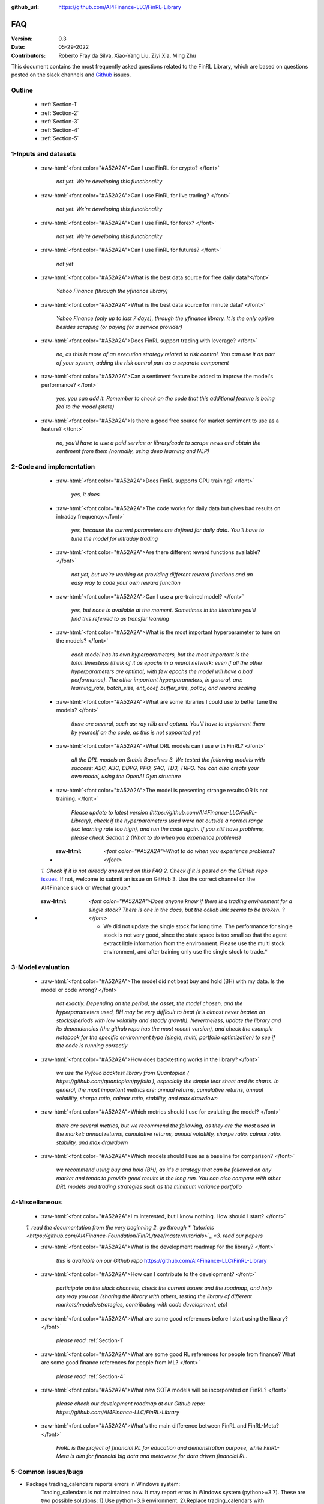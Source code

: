 :github_url: https://github.com/AI4Finance-LLC/FinRL-Library

=============================
FAQ
=============================

:Version: 0.3
:Date: 05-29-2022
:Contributors: Roberto Fray da Silva, Xiao-Yang Liu, Ziyi Xia, Ming Zhu


This document contains the most frequently asked questions related to the FinRL Library, which are based on questions posted on the slack channels and Github_ issues.

.. _Github: https://github.com/AI4Finance-Foundation/FinRL


Outline
==================

    - :ref:`Section-1`

    - :ref:`Section-2`

    - :ref:`Section-3`

    - :ref:`Section-4`

    - :ref:`Section-5`


.. _Section-1:

1-Inputs and datasets
========================================================================

	.. role:: raw-html(raw)
	   :format: html

    - :raw-html:`<font color="#A52A2A">Can I use FinRL for crypto? </font>`

	*not yet. We're developing this functionality*

    - :raw-html:`<font color="#A52A2A">Can I use FinRL for live trading?  </font>`

	*not yet. We're developing this functionality*

    - :raw-html:`<font color="#A52A2A">Can I use FinRL for forex? </font>`

	*not yet. We're developing this functionality*

    - :raw-html:`<font color="#A52A2A">Can I use FinRL for futures? </font>`

	*not yet*

    -  :raw-html:`<font color="#A52A2A">What is the best data source for free daily data?</font>`

	*Yahoo Finance (through the yfinance library)*

    - :raw-html:`<font color="#A52A2A">What is the best data source for minute data? </font>`

	*Yahoo Finance (only up to last 7 days), through the yfinance library. It is the only option besides scraping (or paying for a service provider)*

    - :raw-html:`<font color="#A52A2A">Does FinRL support trading with leverage? </font>`

	*no, as this is more of an execution strategy related to risk control. You can use it as part of your system, adding the risk control part as a separate component*

    - :raw-html:`<font color="#A52A2A">Can a sentiment feature be added to improve the model's performance? </font>`

	*yes, you can add it. Remember to check on the code that this additional feature is being fed to the model (state)*

    - :raw-html:`<font color="#A52A2A">Is there a good free source for market sentiment to use as a feature?  </font>`

	*no, you'll have to use a paid service or library/code to scrape news and obtain the sentiment from them (normally, using deep learning and NLP)*

.. _Section-2:

2-Code and implementation
========================================================================

	.. role:: raw-html(raw)
	   :format: html

    - :raw-html:`<font color="#A52A2A">Does FinRL supports GPU training?  </font>`

	*yes, it does*

    - :raw-html:`<font color="#A52A2A">The code works for daily data but gives bad results on intraday frequency.</font>`

	*yes, because the current parameters are defined for daily data. You'll have to tune the model for intraday trading*

    - :raw-html:`<font color="#A52A2A">Are there different reward functions available? </font>`

	*not yet, but we're working on providing different reward functions and an easy way to code your own reward function*

    - :raw-html:`<font color="#A52A2A">Can I use a pre-trained model?  </font>`

	*yes, but none is available at the moment. Sometimes in the literature you'll find this referred to as transfer learning*

    - :raw-html:`<font color="#A52A2A">What is the most important hyperparameter to tune on the models?  </font>`

	*each model has its own hyperparameters, but the most important is the total_timesteps (think of it as epochs in a neural network: even if all the other hyperparameters are optimal, with few epochs the model will have a bad performance). The other important hyperparameters, in general, are: learning_rate, batch_size, ent_coef, buffer_size, policy, and reward scaling*

    - :raw-html:`<font color="#A52A2A">What are some libraries I could use to better tune the models? </font>`

	*there are several, such as: ray rllib and optuna. You'll have to implement them by yourself on the code, as this is not supported yet*

    - :raw-html:`<font color="#A52A2A">What DRL models can i use with FinRL?  </font>`

	*all the DRL models on Stable Baselines 3. We tested the following models with success: A2C, A3C, DDPG, PPO, SAC, TD3, TRPO. You can also create your own model, using the OpenAI Gym structure*

    - :raw-html:`<font color="#A52A2A">The model is presenting strange results OR is not training.   </font>`

	*Please update to latest version (https://github.com/AI4Finance-LLC/FinRL-Library), check if the hyperparameters used were not outside a normal range (ex: learning rate too high), and run the code again. If you still have problems, please check Section 2 (What to do when you experience problems)*

    - :raw-html: `<font color="#A52A2A">What to do when you experience problems? </font>`

    *1. Check if it is not already answered on this FAQ 2. Check if it is posted on the GitHub repo* `issues <https://github.com/AI4Finance-LLC/FinRL-Library/issues>`_. If not, welcome to submit an issue on GitHub 3. Use the correct channel on the AI4Finance slack or Wechat group.*

   - :raw-html: `<font color="#A52A2A">Does anyone know if there is a trading environment for a single stock? There is one in the docs, but the collab link seems to be broken. ? </font>`

      * We did not update the single stock for long time. The performance for single stock is not very good, since the state space is too small so that the agent extract little information from the environment. Please use the multi stock environment, and after training only use the single stock to trade.*


.. _Section-3:

3-Model evaluation
========================================================================

	.. role:: raw-html(raw)
	   :format: html

    - :raw-html:`<font color="#A52A2A">The model did not beat buy and hold (BH) with my data. Is the model or code wrong?  </font>`

	*not exactly. Depending on the period, the asset, the model chosen, and the hyperparameters used, BH may be very difficult to beat (it's almost never beaten on stocks/periods with low volatility and steady growth). Nevertheless, update the library and its dependencies (the github repo has the most recent version), and check the example notebook for the specific environment type (single, multi, portfolio optimization) to see if the code is running correctly*

    - :raw-html:`<font color="#A52A2A">How does backtesting works in the library?  </font>`

	*we use the Pyfolio backtest library from Quantopian ( https://github.com/quantopian/pyfolio ), especially the simple tear sheet and its charts. In general, the most important metrics are: annual returns, cumulative returns, annual volatility, sharpe ratio, calmar ratio, stability, and max drawdown*

    - :raw-html:`<font color="#A52A2A">Which metrics should I use for evaluting the model?  </font>`

	*there are several metrics, but we recommend the following, as they are the most used in the market: annual returns, cumulative returns, annual volatility, sharpe ratio, calmar ratio, stability, and max drawdown*

    - :raw-html:`<font color="#A52A2A">Which models should I use as a baseline for comparison?  </font>`

	*we recommend using buy and hold (BH), as it's a strategy that can be followed on any market and tends to provide good results in the long run. You can also compare with other DRL models and trading strategies such as the minimum variance portfolio*

.. _Section-4:

4-Miscellaneous
========================================================================

	.. role:: raw-html(raw)
	   :format: html

    - :raw-html:`<font color="#A52A2A">I'm interested, but I know nothing. How should I start? </font>`

    *1. read the documentation from the very beginning 2. go through * `tutorials <https://github.com/AI4Finance-Foundation/FinRL/tree/master/tutorials>`_ *3. read our papers*

    - :raw-html:`<font color="#A52A2A">What is the development roadmap for the library?  </font>`

	*this is available on our Github repo* https://github.com/AI4Finance-LLC/FinRL-Library

    - :raw-html:`<font color="#A52A2A">How can I contribute to the development?  </font>`

	*participate on the slack channels, check the current issues and the roadmap, and help any way you can (sharing the library with others, testing the library of different markets/models/strategies, contributing with code development, etc)*

    - :raw-html:`<font color="#A52A2A">What are some good references before I start using the library?  </font>`

	*please read* :ref:`Section-1`

    - :raw-html:`<font color="#A52A2A">What are some good RL references for people from finance? What are some good finance references for people from ML? </font>`

	*please read* :ref:`Section-4`

    - :raw-html:`<font color="#A52A2A">What new SOTA models will be incorporated on FinRL?  </font>`

	*please check our development roadmap at our Github repo: https://github.com/AI4Finance-LLC/FinRL-Library*
	
    - :raw-html:`<font color="#A52A2A">What's the main difference between FinRL and FinRL-Meta?  </font>`

	*FinRL is the project of financial RL for education and demonstration purpose, while FinRL-Meta is aim for financial big data and metaverse for data driven financial RL.*

.. _Section-5:
    
5-Common issues/bugs
====================================
- Package trading_calendars reports errors in Windows system:\
    Trading_calendars is not maintained now. It may report erros in Windows system (python>=3.7). These are two possible solutions: 1).Use python=3.6 environment. 2).Replace trading_calendars with exchange_caldenars.
